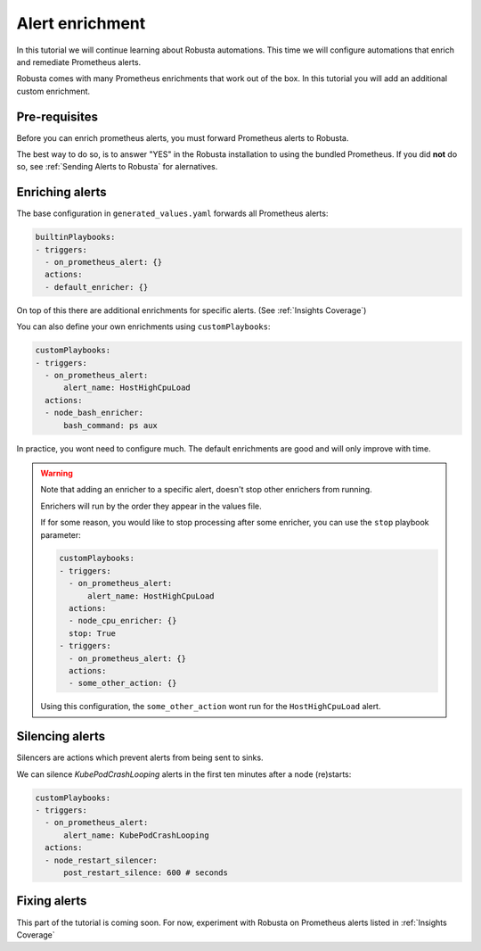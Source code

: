 Alert enrichment
##############################

In this tutorial we will continue learning about Robusta automations. This time we will configure automations that enrich and remediate Prometheus alerts.

Robusta comes with many Prometheus enrichments that work out of the box. In this tutorial you will add an additional custom enrichment.

Pre-requisites
---------------------------------

Before you can enrich prometheus alerts, you must forward Prometheus alerts to Robusta.

The best way to do so, is to answer "YES" in the Robusta installation to using the bundled Prometheus. If you did **not** do so, see :ref:`Sending Alerts to Robusta` for alernatives.

Enriching alerts
-----------------

The base configuration in ``generated_values.yaml`` forwards all Prometheus alerts:

.. code-block:: yaml

   builtinPlaybooks:
   - triggers:
     - on_prometheus_alert: {}
     actions:
     - default_enricher: {}

On top of this there are additional enrichments for specific alerts. (See :ref:`Insights Coverage`)

You can also define your own enrichments using ``customPlaybooks``:

.. code-block:: yaml

   customPlaybooks:
   - triggers:
     - on_prometheus_alert:
         alert_name: HostHighCpuLoad
     actions:
     - node_bash_enricher:
         bash_command: ps aux

In practice, you wont need to configure much. The default enrichments are good and will only improve with time.

.. warning::

    Note that adding an enricher to a specific alert, doesn't stop other enrichers from running.

    Enrichers will run by the order they appear in the values file.

    If for some reason, you would like to stop processing after some enricher, you can use the ``stop`` playbook parameter:

    .. code-block:: yaml

       customPlaybooks:
       - triggers:
         - on_prometheus_alert:
             alert_name: HostHighCpuLoad
         actions:
         - node_cpu_enricher: {}
         stop: True
       - triggers:
         - on_prometheus_alert: {}
         actions:
         - some_other_action: {}

    Using this configuration, the ``some_other_action`` wont run for the ``HostHighCpuLoad`` alert.


Silencing alerts
------------------

Silencers are actions which prevent alerts from being sent to sinks.

We can silence `KubePodCrashLooping` alerts in the first ten minutes after a node (re)starts:

.. code-block:: yaml

   customPlaybooks:
   - triggers:
     - on_prometheus_alert:
         alert_name: KubePodCrashLooping
     actions:
     - node_restart_silencer:
         post_restart_silence: 600 # seconds


Fixing alerts
---------------

This part of the tutorial is coming soon. For now, experiment with Robusta on Prometheus alerts listed in :ref:`Insights Coverage`
